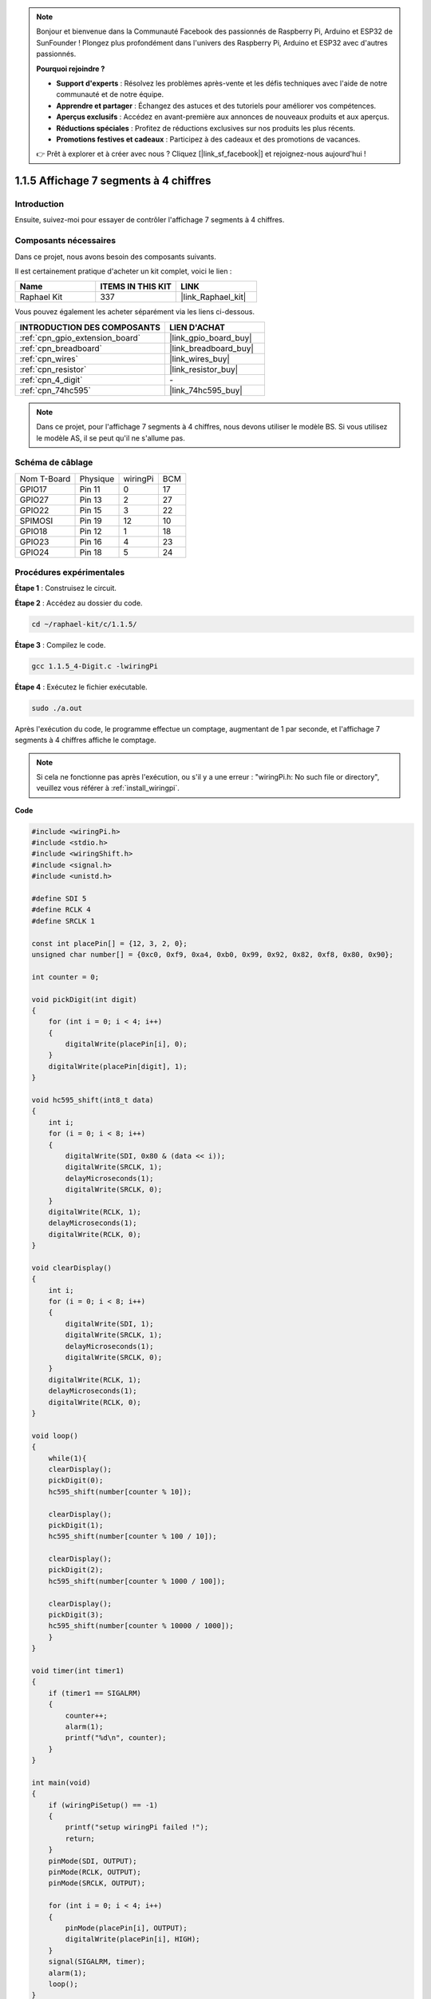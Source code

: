  
.. note::

    Bonjour et bienvenue dans la Communauté Facebook des passionnés de Raspberry Pi, Arduino et ESP32 de SunFounder ! Plongez plus profondément dans l'univers des Raspberry Pi, Arduino et ESP32 avec d'autres passionnés.

    **Pourquoi rejoindre ?**

    - **Support d'experts** : Résolvez les problèmes après-vente et les défis techniques avec l'aide de notre communauté et de notre équipe.
    - **Apprendre et partager** : Échangez des astuces et des tutoriels pour améliorer vos compétences.
    - **Aperçus exclusifs** : Accédez en avant-première aux annonces de nouveaux produits et aux aperçus.
    - **Réductions spéciales** : Profitez de réductions exclusives sur nos produits les plus récents.
    - **Promotions festives et cadeaux** : Participez à des cadeaux et des promotions de vacances.

    👉 Prêt à explorer et à créer avec nous ? Cliquez [|link_sf_facebook|] et rejoignez-nous aujourd'hui !

.. _1.1.5_c_pi5:

1.1.5 Affichage 7 segments à 4 chiffres
===========================================

Introduction
-----------------

Ensuite, suivez-moi pour essayer de contrôler l'affichage 7 segments à 4 chiffres.

Composants nécessaires
------------------------------

Dans ce projet, nous avons besoin des composants suivants.

.. image:: ../img/list_4_digit.png

Il est certainement pratique d'acheter un kit complet, voici le lien :

.. list-table::
    :widths: 20 20 20
    :header-rows: 1

    *   - Name	
        - ITEMS IN THIS KIT
        - LINK
    *   - Raphael Kit
        - 337
        - |link_Raphael_kit|

Vous pouvez également les acheter séparément via les liens ci-dessous.

.. list-table::
    :widths: 30 20
    :header-rows: 1

    *   - INTRODUCTION DES COMPOSANTS
        - LIEN D'ACHAT

    *   - :ref:`cpn_gpio_extension_board`
        - |link_gpio_board_buy|
    *   - :ref:`cpn_breadboard`
        - |link_breadboard_buy|
    *   - :ref:`cpn_wires`
        - |link_wires_buy|
    *   - :ref:`cpn_resistor`
        - |link_resistor_buy|
    *   - :ref:`cpn_4_digit`
        - \-
    *   - :ref:`cpn_74hc595`
        - |link_74hc595_buy|

.. note::
    Dans ce projet, pour l'affichage 7 segments à 4 chiffres, nous devons utiliser le modèle BS. Si vous utilisez le modèle AS, il se peut qu'il ne s'allume pas.

Schéma de câblage
--------------------------

============ ======== ======== ===
Nom T-Board  Physique wiringPi BCM
GPIO17       Pin 11   0        17
GPIO27       Pin 13   2        27
GPIO22       Pin 15   3        22
SPIMOSI      Pin 19   12       10
GPIO18       Pin 12   1        18
GPIO23       Pin 16   4        23
GPIO24       Pin 18   5        24
============ ======== ======== ===

.. image:: ../img/schmatic_4_digit.png

Procédures expérimentales
-----------------------------------

**Étape 1** : Construisez le circuit.

.. image:: ../img/image80.png

**Étape 2** : Accédez au dossier du code.

.. raw:: html

   <run></run>

.. code-block::

    cd ~/raphael-kit/c/1.1.5/

**Étape 3** : Compilez le code.

.. raw:: html

   <run></run>

.. code-block::

    gcc 1.1.5_4-Digit.c -lwiringPi

**Étape 4** : Exécutez le fichier exécutable.

.. raw:: html

   <run></run>

.. code-block::

    sudo ./a.out

Après l'exécution du code, le programme effectue un comptage, augmentant de 1 par seconde, et l'affichage 7 segments à 4 chiffres affiche le comptage.

.. note::

    Si cela ne fonctionne pas après l'exécution, ou s'il y a une erreur : \"wiringPi.h: No such file or directory\", veuillez vous référer à :ref:`install_wiringpi`.

**Code**

.. code-block:: c

    #include <wiringPi.h>
    #include <stdio.h>
    #include <wiringShift.h>
    #include <signal.h>
    #include <unistd.h>

    #define SDI 5
    #define RCLK 4
    #define SRCLK 1

    const int placePin[] = {12, 3, 2, 0};
    unsigned char number[] = {0xc0, 0xf9, 0xa4, 0xb0, 0x99, 0x92, 0x82, 0xf8, 0x80, 0x90};

    int counter = 0;

    void pickDigit(int digit)
    {
        for (int i = 0; i < 4; i++)
        {
            digitalWrite(placePin[i], 0);
        }
        digitalWrite(placePin[digit], 1);
    }

    void hc595_shift(int8_t data)
    {
        int i;
        for (i = 0; i < 8; i++)
        {
            digitalWrite(SDI, 0x80 & (data << i));
            digitalWrite(SRCLK, 1);
            delayMicroseconds(1);
            digitalWrite(SRCLK, 0);
        }
        digitalWrite(RCLK, 1);
        delayMicroseconds(1);
        digitalWrite(RCLK, 0);
    }

    void clearDisplay()
    {
        int i;
        for (i = 0; i < 8; i++)
        {
            digitalWrite(SDI, 1);
            digitalWrite(SRCLK, 1);
            delayMicroseconds(1);
            digitalWrite(SRCLK, 0);
        }
        digitalWrite(RCLK, 1);
        delayMicroseconds(1);
        digitalWrite(RCLK, 0);
    }

    void loop()
    {
        while(1){
        clearDisplay();
        pickDigit(0);
        hc595_shift(number[counter % 10]);

        clearDisplay();
        pickDigit(1);
        hc595_shift(number[counter % 100 / 10]);

        clearDisplay();
        pickDigit(2);
        hc595_shift(number[counter % 1000 / 100]);
    
        clearDisplay();
        pickDigit(3);
        hc595_shift(number[counter % 10000 / 1000]);
        }
    }

    void timer(int timer1)
    { 
        if (timer1 == SIGALRM)
        { 
            counter++;
            alarm(1); 
            printf("%d\n", counter);
        }
    }

    int main(void)
    {
        if (wiringPiSetup() == -1)
        { 
            printf("setup wiringPi failed !");
            return;
        }
        pinMode(SDI, OUTPUT); 
        pinMode(RCLK, OUTPUT);
        pinMode(SRCLK, OUTPUT);
        
        for (int i = 0; i < 4; i++)
        {
            pinMode(placePin[i], OUTPUT);
            digitalWrite(placePin[i], HIGH);
        }
        signal(SIGALRM, timer); 
        alarm(1);               
        loop(); 
    }



**Explication du code**

.. code-block:: c

    const int placePin[] = {12, 3, 2, 0};

Ces quatre broches contrôlent les broches anodiques communes de l'affichage à 7 segments à quatre chiffres.

.. code-block:: c

    unsigned char number[] = {0xc0, 0xf9, 0xa4, 0xb0, 0x99, 0x92, 0x82, 0xf8, 0x80, 0x90};

Un tableau de codes segments de 0 à 9 en hexadécimal (anode commune).

.. code-block:: c

    void pickDigit(int digit)
    {
        for (int i = 0; i < 4; i++)
        {
            digitalWrite(placePin[i], 0);
        }
        digitalWrite(placePin[digit], 1);
    }

Sélectionnez l'emplacement de la valeur. Il n'y a qu'un seul emplacement qui doit être activé à chaque fois. L'emplacement activé sera écrit à l'état haut.

.. code-block:: c

    void loop()
    {
        while(1){
        clearDisplay();
        pickDigit(0);
        hc595_shift(number[counter % 10]);

        clearDisplay();
        pickDigit(1);
        hc595_shift(number[counter % 100 / 10]);

        clearDisplay();
        pickDigit(2);
        hc595_shift(number[counter % 1000 / 100]);
    
        clearDisplay();
        pickDigit(3);
        hc595_shift(number[counter % 10000 / 1000]);
        }
    }

La fonction est utilisée pour définir le numéro affiché sur l'affichage à 7 segments à 4 chiffres.

* ``clearDisplay()``：écrit 11111111 pour éteindre les huit LEDs sur l'affichage à 7 segments afin de vider le contenu affiché.
* ``pickDigit(0)``：sélectionne le quatrième affichage à 7 segments.
* ``hc595_shift(number[counter%10])``：le nombre du chiffre unique de counter sera affiché sur le quatrième segment.

.. code-block:: c

    signal(SIGALRM, timer); 

C'est une fonction fournie par le système, le prototype du code est :

.. code-block:: c

    sig_t signal(int signum,sig_t handler);

Après l'exécution de ``signal()``, une fois que le processus reçoit le signum correspondant (dans ce cas SIGALRM), il interrompt immédiatement la tâche en cours et traite la fonction définie (dans ce cas ``timer(sig)``).

.. code-block:: c

    alarm(1);

C'est également une fonction fournie par le système. Le prototype du code est :

.. code-block:: c

    unsigned int alarm (unsigned int seconds);

Elle génère un signal SIGALRM après un certain nombre de secondes.

.. code-block:: c

    void timer(int timer1)
    { 
        if (timer1 == SIGALRM)
        { 
            counter++;
            alarm(1); 
            printf("%d\n", counter);
        }
    }

Nous utilisons les fonctions ci-dessus pour implémenter la fonction de minuterie.
Après que ``alarm()`` génère le signal SIGALRM, la fonction de minuterie est appelée. Ajoutez 1 à counter, et la fonction ``alarm(1)`` sera appelée de manière répétée après 1 seconde.

Image du phénomène
-----------------------

.. image:: ../img/image81.jpeg
